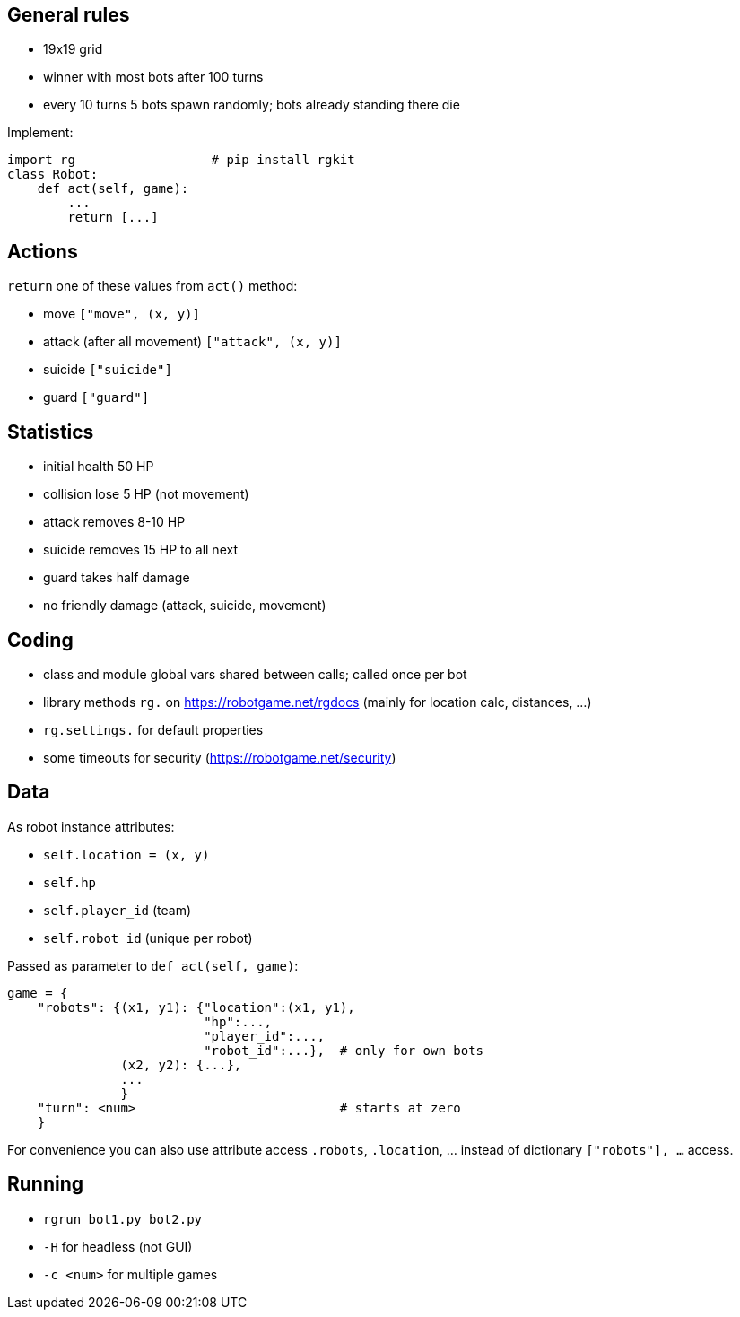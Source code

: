 == General rules
* 19x19 grid
* winner with most bots after 100 turns
* every 10 turns 5 bots spawn randomly; bots already standing there die

Implement:

    import rg                  # pip install rgkit
    class Robot:
        def act(self, game):
            ...
            return [...]

== Actions
`return` one of these values from `act()` method:

* move `["move", (x, y)]`
* attack (after all movement) `["attack", (x, y)]`
* suicide `["suicide"]`
* guard `["guard"]`

== Statistics
* initial health 50 HP
* collision lose 5 HP (not movement)
* attack removes 8-10 HP
* suicide removes 15 HP to all next
* guard takes half damage
* no friendly damage (attack, suicide, movement)

== Coding
* class and module global vars shared between calls; called once per bot
* library methods `rg.` on https://robotgame.net/rgdocs (mainly for location calc, distances, ...)
* `rg.settings.` for default properties
* some timeouts for security (https://robotgame.net/security)

== Data

As robot instance attributes:

* `self.location = (x, y)`
* `self.hp`
* `self.player_id` (team)
* `self.robot_id` (unique per robot)

Passed as parameter to `def act(self, game)`:

    game = {
        "robots": {(x1, y1): {"location":(x1, y1),
                              "hp":...,
                              "player_id":...,
                              "robot_id":...},  # only for own bots
                   (x2, y2): {...},
                   ...
                   }
        "turn": <num>                           # starts at zero
        }

For convenience you can also use attribute access `.robots`, `.location`, ... instead of dictionary `["robots"], ...` access.

== Running
* `rgrun bot1.py bot2.py`
* `-H` for headless (not GUI)
* `-c <num>` for multiple games


